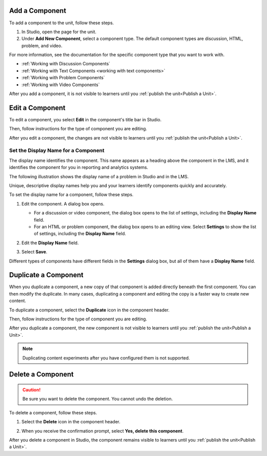 .. :diataxis-type: how-to
.. _Add a Component:

********************
Add a Component
********************

To add a component to the unit, follow these steps.

#. In Studio, open the page for the unit.
#. Under **Add New Component**, select a component type. The default component
   types are discussion, HTML, problem, and video.

For more information, see the documentation for the specific component type
that you want to work with.

- :ref:`Working with Discussion Components`
- :ref:`Working with Text Components <working with text components>`
- :ref:`Working with Problem Components`
- :ref:`Working with Video Components`

After you add a component, it is not visible to learners until you
:ref:`publish the unit<Publish a Unit>`.

.. _Edit a Component:

********************
Edit a Component
********************

To edit a component, you select **Edit** in the component's title bar in
Studio.

.. image:: /_images/educator_how_tos/unit-edit.png
  :alt: A component with the Edit icon indicated in the toolbar.
  :width: 400

Then, follow instructions for the type of component you are editing.

After you edit a component, the changes are not visible to learners until you
:ref:`publish the unit<Publish a Unit>`.

.. _Set the Display Name for a Component:

=====================================
Set the Display Name for a Component
=====================================

The display name identifies the component. This name appears as a heading
above the component in the LMS, and it identifies the component for you in
reporting and analytics systems.

The following illustration shows the display name of a problem in Studio and in
the LMS.

.. image:: /_images/educator_how_tos/display_names_problem.png
 :alt: The identifying display name for a problem in Studio, and the LMS.
 :width: 800

Unique, descriptive display names help you and your learners identify
components quickly and accurately.

To set the display name for a component, follow these steps.

#. Edit the component. A dialog box opens.

   * For a discussion or video component, the dialog box opens to the list of
     settings, including the **Display Name** field.

   * For an HTML or problem component, the dialog box opens to an editing view.
     Select **Settings** to show the list of settings, including the **Display
     Name** field.

#. Edit the **Display Name** field.

   .. image:: /_images/educator_how_tos/display-name.png
    :alt: The settings dialog box for a problem component.
    :width: 500

#. Select **Save**.

Different types of components have different fields in the **Settings** dialog
box, but all of them have a **Display Name** field.


.. _Duplicate a Component:

**********************
Duplicate a Component
**********************

When you duplicate a component, a new copy of that component is added directly
beneath the first component. You can then modify the duplicate. In many cases,
duplicating a component and editing the copy is a faster way to create new
content.

To duplicate a component, select the **Duplicate** icon in the component
header.

.. image:: /_images/educator_how_tos/unit-dup.png
  :alt: A unit with the Duplicate icon selected and highlighted.

Then, follow instructions for the type of component you are editing.

After you duplicate a component, the new component is not visible to learners
until you :ref:`publish the unit<Publish a Unit>`.

.. note::  Duplicating content experiments after you have configured them is not
   supported.


.. _Delete a Component:

**********************
Delete a Component
**********************

.. caution::
 Be sure you want to delete the component. You cannot undo the deletion.

To delete a component, follow these steps.

#. Select the **Delete** icon in the component header.

.. image:: /_images/educator_how_tos/unit-delete.png
  :alt: A unit with the Delete icon circled.

2. When you receive the confirmation prompt, select **Yes, delete this
   component**.

After you delete a component in Studio, the component remains visible to
learners until you :ref:`publish the unit<Publish a Unit>`.


